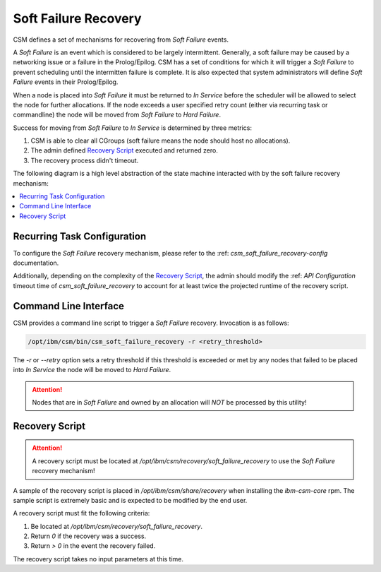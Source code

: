 .. _csm_soft_failure_recovery:

Soft Failure Recovery
=====================

CSM defines a set of mechanisms for recovering from `Soft Failure` events. 

A `Soft Failure` is an event which is considered to be largely intermittent. Generally, a soft failure
may be caused by a networking issue or a failure in the Prolog/Epilog. CSM has a set of conditions
for which it will trigger a `Soft Failure` to prevent scheduling until the intermitten failure is complete.
It is also expected that system administrators will define `Soft Failure` events in their Prolog/Epilog.

When a node is placed into `Soft Failure` it must be returned to `In Service` before the scheduler
will be allowed to select the node for further allocations. If the node exceeds a user specified
retry count (either via recurring task or commandline) the node will be moved from `Soft Failure`
to `Hard Failure`. 

Success for moving from `Soft Failure` to `In Service` is determined by three metrics:

1. CSM is able to clear all CGroups (soft failure means the node should host no allocations).
2. The admin defined `Recovery Script`_ executed and returned zero.
3. The recovery process didn't timeout.


The following diagram is a high level abstraction of the state machine interacted with by 
the soft failure recovery mechanism:

.. graphviz::

    digraph G {
        "Soft Failure" -> "Soft Failure" [label="  Retry"];
        "Soft Failure" -> "In Service"   [labelfontcolor="#009900" label="Recovery\nSuccess" color="#009900"];
        "Soft Failure" -> "Hard Failure" [label=" Recovery\nFailure" color="#993300"];
        "In Service"   -> "Soft Failure" [label="Intermittent\nError" color="#993300"];
    }


.. contents::
    :local:


Recurring Task Configuration
----------------------------

To configure the `Soft Failure` recovery mechanism, please refer to the  
:ref: `csm_soft_failure_recovery-config` documentation.

Additionally, depending on the complexity of the `Recovery Script`_, the admin should modify 
the :ref: `API Configuration` timeout time of `csm_soft_failure_recovery` to account for at least 
twice the projected runtime of the recovery script.

Command Line Interface
----------------------

CSM provides a command line script to trigger a `Soft Failure` recovery. Invocation is as follows:

.. code-block:: bash

    /opt/ibm/csm/bin/csm_soft_failure_recovery -r <retry_threshold>

The `-r` or `--retry` option sets a retry threshold if this threshold is exceeded or met by any nodes
that failed to be placed into `In Service` the node will be moved to `Hard Failure`.

.. attention:: Nodes that are in `Soft Failure` and owned by an allocation will *NOT* be processed by this
    utility!

Recovery Script
---------------

.. attention:: A recovery script must be located at `/opt/ibm/csm/recovery/soft_failure_recovery`
    to use the `Soft Failure` recovery mechanism!

A sample of the recovery script is placed in `/opt/ibm/csm/share/recovery` when installing the 
`ibm-csm-core` rpm. The sample script is extremely basic and is expected to be modified by the end
user. 

A recovery script must fit the following criteria:

1. Be located at `/opt/ibm/csm/recovery/soft_failure_recovery`.
2. Return `0` if the recovery was a success.
3. Return `> 0` in the event the recovery failed. 

The recovery script takes no input parameters at this time.

